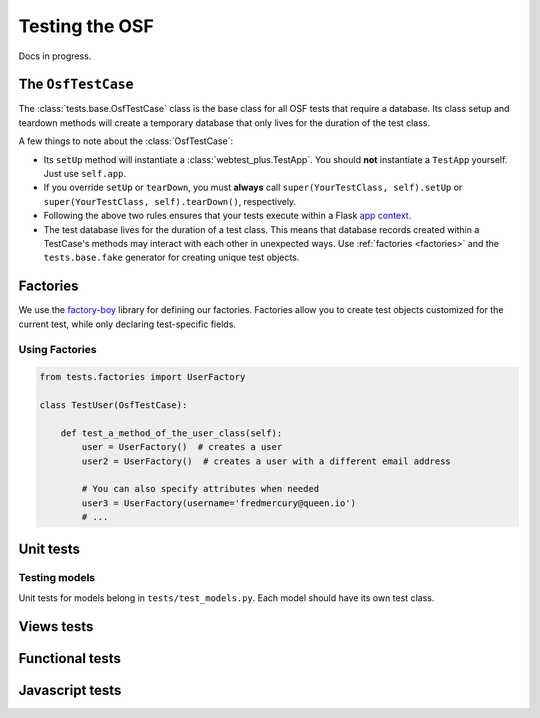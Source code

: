 Testing the OSF
===============

Docs in progress.


The ``OsfTestCase``
*******************

The :class:`tests.base.OsfTestCase` class is the base class for all OSF tests that require a database. Its class setup and teardown methods will create a temporary database that only lives for the duration of the test class.

A few things to note about the :class:`OsfTestCase`:

- Its ``setUp`` method will instantiate a :class:`webtest_plus.TestApp`. You should **not** instantiate a ``TestApp`` yourself. Just use ``self.app``.
- If you override ``setUp`` or ``tearDown``, you must **always** call ``super(YourTestClass, self).setUp`` or ``super(YourTestClass, self).tearDown()``, respectively.
- Following the above two rules ensures that your tests execute within a Flask `app context <http://flask.pocoo.org/docs/appcontext/>`_.
- The test database lives for the duration of a test class. This means that database records created within a TestCase's methods may interact with each other in unexpected ways. Use :ref:`factories <factories>` and the ``tests.base.fake`` generator for creating unique test objects.

.. _factories:

Factories
*********

We use the `factory-boy <https://github.com/rbarrois/factory_boy>`_ library for defining our factories. Factories allow you to create test objects customized for the current test, while only declaring test-specific fields.

Using Factories
---------------

.. code-block:: python

    from tests.factories import UserFactory

    class TestUser(OsfTestCase):

        def test_a_method_of_the_user_class(self):
            user = UserFactory()  # creates a user
            user2 = UserFactory()  # creates a user with a different email address

            # You can also specify attributes when needed
            user3 = UserFactory(username='fredmercury@queen.io')
            # ...


Unit tests
**********

Testing models
--------------

Unit tests for models belong in ``tests/test_models.py``. Each model should have its own test class.

.. todo::
    Write example model test.

Views tests
***********

.. todo::
    Show webtest example

Functional tests
****************

.. todo::
    Show webtest functional test example


Javascript tests
****************
